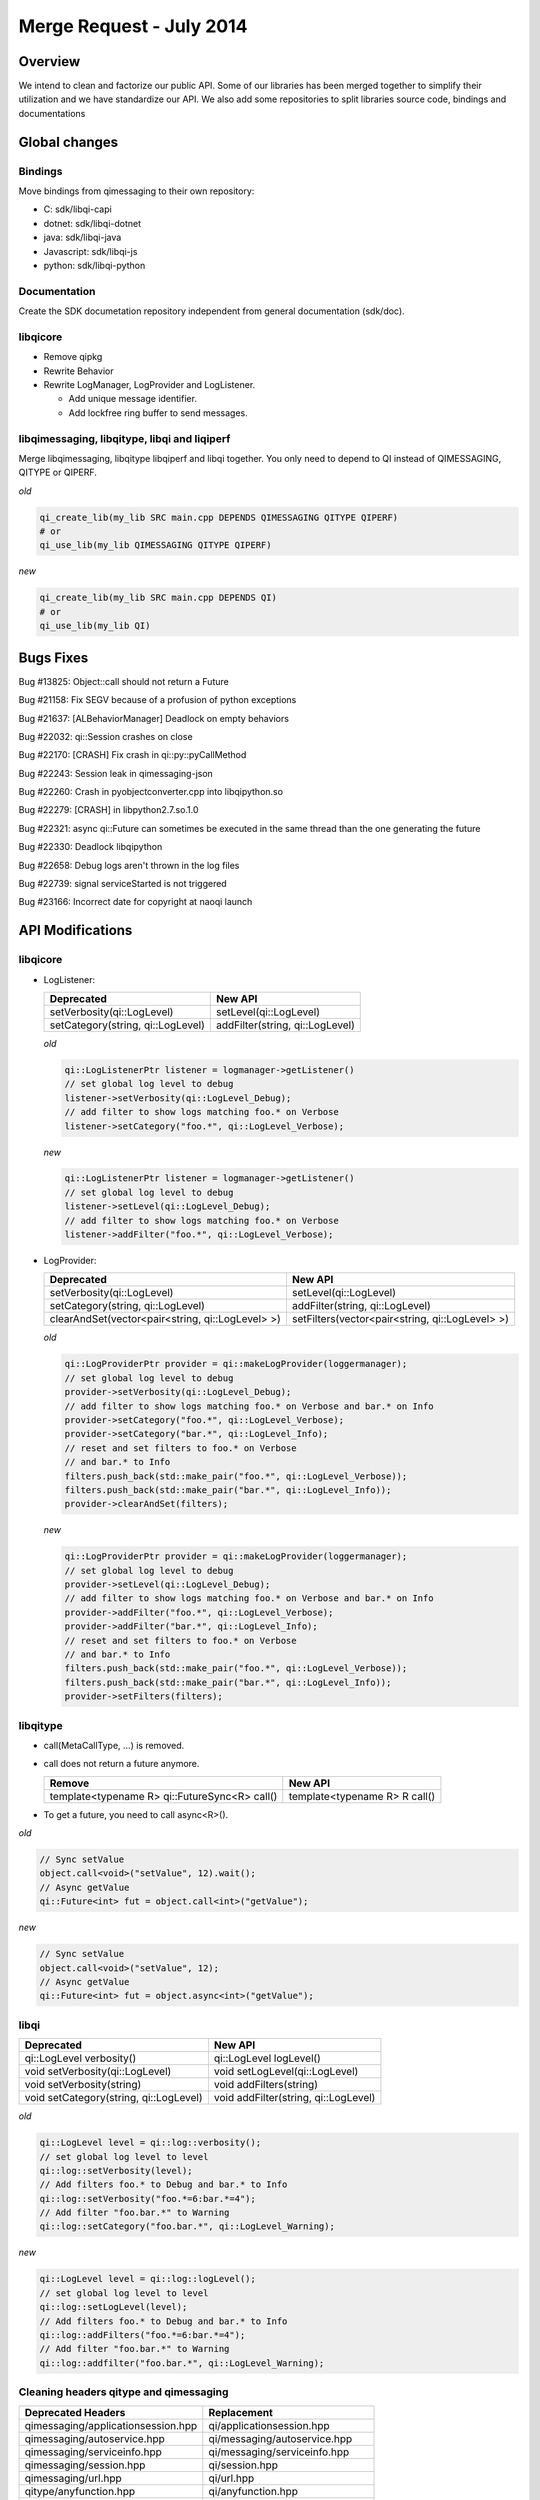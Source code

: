 .. _mr-02072014:

Merge Request - July 2014
=========================

Overview
********

We intend to clean and factorize our public API.
Some of our libraries has been merged together to simplify their utilization and we have standardize our API.
We also add some repositories to split libraries source code, bindings and documentations

Global changes
**************

Bindings
--------

Move bindings from qimessaging to their own repository:

- C: sdk/libqi-capi
- dotnet: sdk/libqi-dotnet
- java: sdk/libqi-java
- Javascript: sdk/libqi-js
- python: sdk/libqi-python

Documentation
-------------

Create the SDK documetation repository independent from general documentation (sdk/doc).

libqicore
---------

- Remove qipkg
- Rewrite Behavior
- Rewrite LogManager, LogProvider and LogListener.

  * Add unique message identifier.
  * Add lockfree ring buffer to send messages.

libqimessaging, libqitype, libqi and liqiperf
---------------------------------------------

Merge libqimessaging, libqitype libqiperf and libqi together. You only need to depend to QI instead of QIMESSAGING, QITYPE or QIPERF.

*old*

.. code-block:: cmake

  qi_create_lib(my_lib SRC main.cpp DEPENDS QIMESSAGING QITYPE QIPERF)
  # or
  qi_use_lib(my_lib QIMESSAGING QITYPE QIPERF)

*new*

.. code-block:: cmake

  qi_create_lib(my_lib SRC main.cpp DEPENDS QI)
  # or
  qi_use_lib(my_lib QI)


Bugs Fixes
**********

Bug #13825: Object::call should not return a Future

Bug #21158: Fix SEGV because of a profusion of python exceptions

Bug #21637: [ALBehaviorManager] Deadlock on empty behaviors

Bug #22032: qi::Session crashes on close

Bug #22170: [CRASH] Fix crash in qi::py::pyCallMethod

Bug #22243: Session leak in qimessaging-json

Bug #22260: Crash in pyobjectconverter.cpp into libqipython.so

Bug #22279: [CRASH] in libpython2.7.so.1.0

Bug #22321: async qi::Future can sometimes be executed in the same thread than the one generating the future

Bug #22330: Deadlock libqipython

Bug #22658: Debug logs aren't thrown in the log files

Bug #22739: signal serviceStarted is not triggered

Bug #23166: Incorrect date for copyright at naoqi launch

API Modifications
*****************

libqicore
---------

- LogListener:

  +-----------------------------------+---------------------------------+
  |           Deprecated              |           New API               |
  +===================================+=================================+
  | setVerbosity(qi::LogLevel)        | setLevel(qi::LogLevel)          |
  +-----------------------------------+---------------------------------+
  | setCategory(string, qi::LogLevel) | addFilter(string, qi::LogLevel) |
  +-----------------------------------+---------------------------------+

  *old*

  .. code-block:: cpp

     qi::LogListenerPtr listener = logmanager->getListener()
     // set global log level to debug
     listener->setVerbosity(qi::LogLevel_Debug);
     // add filter to show logs matching foo.* on Verbose
     listener->setCategory("foo.*", qi::LogLevel_Verbose);

  *new*

  .. code-block:: cpp

     qi::LogListenerPtr listener = logmanager->getListener()
     // set global log level to debug
     listener->setLevel(qi::LogLevel_Debug);
     // add filter to show logs matching foo.* on Verbose
     listener->addFilter("foo.*", qi::LogLevel_Verbose);



- LogProvider:

  +--------------------------------------------------+-------------------------------------------------+
  |                   Deprecated                     |                  New API                        |
  +==================================================+=================================================+
  | setVerbosity(qi::LogLevel)                       | setLevel(qi::LogLevel)                          |
  +--------------------------------------------------+-------------------------------------------------+
  | setCategory(string, qi::LogLevel)                | addFilter(string, qi::LogLevel)                 |
  +--------------------------------------------------+-------------------------------------------------+
  | clearAndSet(vector<pair<string, qi::LogLevel> >) | setFilters(vector<pair<string, qi::LogLevel> >) |
  +--------------------------------------------------+-------------------------------------------------+

  *old*

  .. code-block:: cpp

     qi::LogProviderPtr provider = qi::makeLogProvider(loggermanager);
     // set global log level to debug
     provider->setVerbosity(qi::LogLevel_Debug);
     // add filter to show logs matching foo.* on Verbose and bar.* on Info
     provider->setCategory("foo.*", qi::LogLevel_Verbose);
     provider->setCategory("bar.*", qi::LogLevel_Info);
     // reset and set filters to foo.* on Verbose
     // and bar.* to Info
     filters.push_back(std::make_pair("foo.*", qi::LogLevel_Verbose));
     filters.push_back(std::make_pair("bar.*", qi::LogLevel_Info));
     provider->clearAndSet(filters);

  *new*

  .. code-block:: cpp

     qi::LogProviderPtr provider = qi::makeLogProvider(loggermanager);
     // set global log level to debug
     provider->setLevel(qi::LogLevel_Debug);
     // add filter to show logs matching foo.* on Verbose and bar.* on Info
     provider->addFilter("foo.*", qi::LogLevel_Verbose);
     provider->addFilter("bar.*", qi::LogLevel_Info);
     // reset and set filters to foo.* on Verbose
     // and bar.* to Info
     filters.push_back(std::make_pair("foo.*", qi::LogLevel_Verbose));
     filters.push_back(std::make_pair("bar.*", qi::LogLevel_Info));
     provider->setFilters(filters);

libqitype
---------

- call(MetaCallType, ...) is removed.
- call does not return a future anymore.

  +-----------------------------------------------+-------------------------------+
  |                   Remove                      |            New API            |
  +===============================================+===============================+
  | template<typename R> qi::FutureSync<R> call() | template<typename R> R call() |
  +-----------------------------------------------+-------------------------------+

- To get a future, you need to call async<R>().

*old*

.. code-block:: cpp

  // Sync setValue
  object.call<void>("setValue", 12).wait();
  // Async getValue
  qi::Future<int> fut = object.call<int>("getValue");

*new*

.. code-block:: cpp

  // Sync setValue
  object.call<void>("setValue", 12);
  // Async getValue
  qi::Future<int> fut = object.async<int>("getValue");

libqi
-----

+----------------------------------------+--------------------------------------+
|              Deprecated                |               New API                |
+========================================+======================================+
| qi::LogLevel verbosity()               | qi::LogLevel logLevel()              |
+----------------------------------------+--------------------------------------+
| void setVerbosity(qi::LogLevel)        | void setLogLevel(qi::LogLevel)       |
+----------------------------------------+--------------------------------------+
| void setVerbosity(string)              | void addFilters(string)              |
+----------------------------------------+--------------------------------------+
| void setCategory(string, qi::LogLevel) | void addFilter(string, qi::LogLevel) |
+----------------------------------------+--------------------------------------+

*old*

.. code-block:: cpp

   qi::LogLevel level = qi::log::verbosity();
   // set global log level to level
   qi::log::setVerbosity(level);
   // Add filters foo.* to Debug and bar.* to Info
   qi::log::setVerbosity("foo.*=6:bar.*=4");
   // Add filter "foo.bar.*" to Warning
   qi::log::setCategory("foo.bar.*", qi::LogLevel_Warning);


*new*

.. code-block:: cpp

   qi::LogLevel level = qi::log::logLevel();
   // set global log level to level
   qi::log::setLogLevel(level);
   // Add filters foo.* to Debug and bar.* to Info
   qi::log::addFilters("foo.*=6:bar.*=4");
   // Add filter "foo.bar.*" to Warning
   qi::log::addfilter("foo.bar.*", qi::LogLevel_Warning);



Cleaning headers qitype and qimessaging
---------------------------------------

+------------------------------------+----------------------------------+
|       Deprecated Headers           |            Replacement           |
+====================================+==================================+
| qimessaging/applicationsession.hpp | qi/applicationsession.hpp        |
+------------------------------------+----------------------------------+
| qimessaging/autoservice.hpp        | qi/messaging/autoservice.hpp     |
+------------------------------------+----------------------------------+
| qimessaging/serviceinfo.hpp        | qi/messaging/serviceinfo.hpp     |
+------------------------------------+----------------------------------+
| qimessaging/session.hpp            | qi/session.hpp                   |
+------------------------------------+----------------------------------+
| qimessaging/url.hpp                | qi/url.hpp                       |
+------------------------------------+----------------------------------+
| qitype/anyfunction.hpp             | qi/anyfunction.hpp               |
+------------------------------------+----------------------------------+
| qitype/anyobject.hpp               | qi/anyobject.hpp                 |
+------------------------------------+----------------------------------+
| qitype/anyreference.hpp            | qi/type/anyreference.hpp         |
+------------------------------------+----------------------------------+
| qitype/anyvalue.hpp                | qi/anyvalue.hpp                  |
+------------------------------------+----------------------------------+
| qitype/binarycodec.hpp             | qi/binarycodec.hpp               |
+------------------------------------+----------------------------------+
| qitype/dynamicobject.hpp           | qi/type/dynamicobject.hpp        |
+------------------------------------+----------------------------------+
| qitype/dynamicobjectbuilder.hpp    | qi/type/dynamicobjectbuilder.hpp |
+------------------------------------+----------------------------------+
| qitype/fwd.hpp                     | qi/type/fwd.hpp                  |
+------------------------------------+----------------------------------+
| qitype/jsoncodec.hpp               | qi/jsoncodec.hpp                 |
+------------------------------------+----------------------------------+
| qitype/metamethod.hpp              | qi/type/metamethod.hpp           |
+------------------------------------+----------------------------------+
| qitype/metaobject.hpp              | qi/type/metaobject.hpp           |
+------------------------------------+----------------------------------+
| qitype/metaproperty.hpp            | qi/type/metaproperty.hpp         |
+------------------------------------+----------------------------------+
| qitype/metasignal.hpp              | qi/type/metasignal.hpp           |
+------------------------------------+----------------------------------+
| qitype/objectfactory.hpp           | qi/type/objectfactory.hpp        |
+------------------------------------+----------------------------------+
| qitype/objecttypebuilder.hpp       | qi/type/objecttypebuilder.hpp    |
+------------------------------------+----------------------------------+
| qitype/property.hpp                | qi/property.hpp                  |
+------------------------------------+----------------------------------+
| qitype/proxyproperty.hpp           | qi/type/proxyproperty.hpp        |
+------------------------------------+----------------------------------+
| qitype/proxysignal.hpp             | qi/type/proxysignal.hpp          |
+------------------------------------+----------------------------------+
| qitype/signal.hpp                  | qi/signal.hpp                    |
+------------------------------------+----------------------------------+
| qitype/signature.hpp               | qi/signature.hpp                 |
+------------------------------------+----------------------------------+
| qitype/typedispatcher.hpp          | qi/type/typedispatcher.hpp       |
+------------------------------------+----------------------------------+
| qitype/typeinterface.hpp           | qi/type/typeinterface.hpp        |
+------------------------------------+----------------------------------+
| qitype/typeobject.hpp              | qi/type/typeobject.hpp           |
+------------------------------------+----------------------------------+

*old*

.. code-block:: cpp

   #include <qimessaging/session.hpp>
   #include <qimessaging/serviceinfo.hpp>
   #include <qitype/signal.hpp>
   #include <qitype/objecttypebuilder.hpp>

*new*

.. code-block:: cpp

   #include <qi/session.hpp>
   #include <qi/messaging/serviceinfo.hpp>
   #include <qi/signal.hpp>
   #include <qi/type/objecttypebuilder.hpp>
